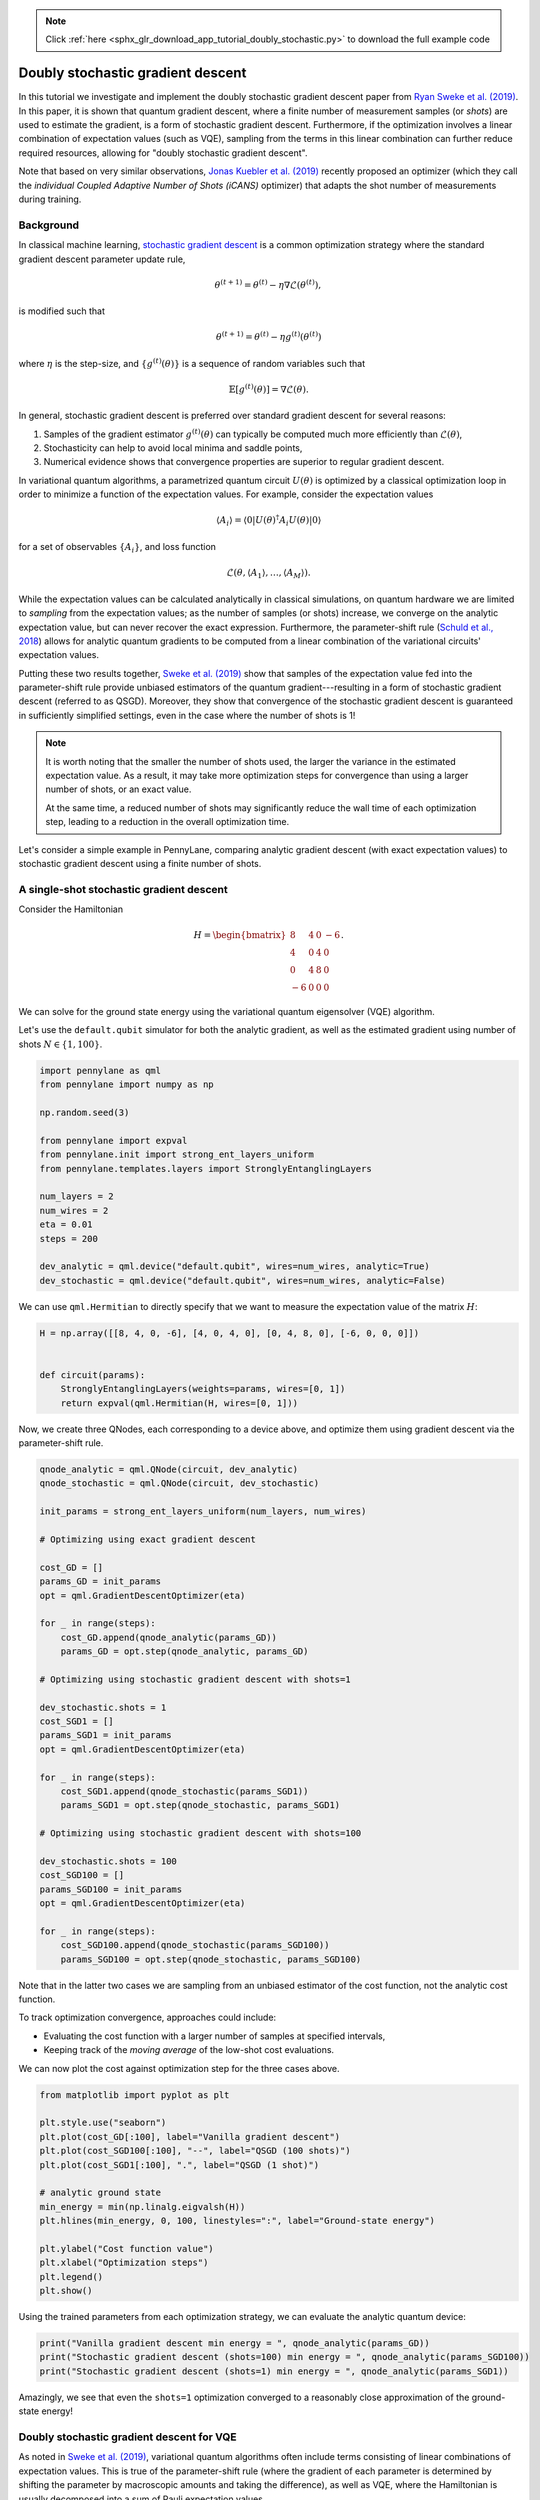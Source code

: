 .. note::
    :class: sphx-glr-download-link-note

    Click :ref:`here <sphx_glr_download_app_tutorial_doubly_stochastic.py>` to download the full example code
.. rst-class:: sphx-glr-example-title

.. _sphx_glr_app_tutorial_doubly_stochastic.py:


Doubly stochastic gradient descent
==================================

In this tutorial we investigate and implement the doubly stochastic gradient descent
paper from `Ryan Sweke et al. (2019) <https://arxiv.org/abs/1910.01155>`__. In this paper,
it is shown that quantum gradient descent, where a finite number of measurement samples
(or *shots*) are used to estimate the gradient, is a form of stochastic gradient descent.
Furthermore, if the optimization involves a linear combination of expectation values
(such as VQE), sampling from the terms in this linear combination can further reduce required
resources, allowing for "doubly stochastic gradient descent".

Note that based on very similar observations, `Jonas Kuebler et al. (2019) <https://arxiv.org/abs/1909.09083>`_
recently proposed an optimizer (which they call the *individual Coupled Adaptive
Number of Shots (iCANS)* optimizer) that adapts the shot number of
measurements during training.

Background
----------

In classical machine learning, `stochastic gradient descent
<https://en.wikipedia.org/wiki/Stochastic_gradient_descent>`_ is a common optimization strategy
where the standard gradient descent parameter update rule,

.. math:: \theta^{(t+1)} = \theta^{(t)} - \eta \nabla \mathcal{L}(\theta^{(t)}),

is modified such that

.. math:: \theta^{(t+1)} = \theta^{(t)} - \eta g^{(t)}(\theta^{(t)})

where :math:`\eta` is the step-size, and :math:`\{g^{(t)}(\theta)\}` is a sequence of random
variables such that

.. math:: \mathbb{E}[g^{(t)}(\theta)] = \nabla\mathcal{L}(\theta).

In general, stochastic gradient descent is preferred over standard gradient
descent for several reasons:

1. Samples of the gradient estimator :math:`g^{(t)}(\theta)` can typically
   be computed much more efficiently than :math:`\mathcal{L}(\theta)`,

2. Stochasticity can help to avoid local minima and saddle points,

3. Numerical evidence shows that convergence properties are superior to regular gradient descent.

In variational quantum algorithms, a parametrized quantum circuit :math:`U(\theta)`
is optimized by a classical optimization loop in order to minimize a function of the expectation
values. For example, consider the expectation values

.. math:: \langle A_i \rangle = \langle 0 | U(\theta)^\dagger A_i U(\theta) | 0\rangle

for a set of observables :math:`\{A_i\}`, and loss function

.. math:: \mathcal{L}(\theta, \langle A_1 \rangle, \dots, \langle A_M \rangle).

While the expectation values can be calculated analytically in classical simulations,
on quantum hardware we are limited to *sampling* from the expectation values; as the
number of samples (or shots) increase, we converge on the analytic expectation value, but can
never recover the exact expression. Furthermore, the parameter-shift rule
(`Schuld et al., 2018 <https://arxiv.org/abs/1811.11184>`__) allows for analytic
quantum gradients to be computed from a linear combination of the variational circuits'
expectation values.

Putting these two results together, `Sweke et al. (2019) <https://arxiv.org/abs/1910.01155>`__
show that samples of the expectation value fed into the parameter-shift rule provide
unbiased estimators of the quantum gradient---resulting in a form of stochastic gradient descent
(referred to as QSGD). Moreover, they show that convergence of the stochastic gradient
descent is guaranteed in sufficiently simplified settings, even in the case where the number
of shots is 1!

.. note::

    It is worth noting that the smaller the number of shots used, the larger the
    variance in the estimated expectation value. As a result, it may take
    more optimization steps for convergence than using a larger number of shots,
    or an exact value.

    At the same time, a reduced number of shots may significantly reduce the
    wall time of each optimization step, leading to a reduction in the overall
    optimization time.

Let's consider a simple example in PennyLane, comparing analytic gradient
descent (with exact expectation values) to stochastic gradient descent
using a finite number of shots.

A single-shot stochastic gradient descent
-----------------------------------------

Consider the Hamiltonian

.. math::

    H = \begin{bmatrix}
          8 & 4 & 0 & -6\\
          4 & 0 & 4 & 0\\
          0 & 4 & 8 & 0\\
          -6 & 0 & 0 & 0
        \end{bmatrix}.

We can solve for the ground state energy using
the variational quantum eigensolver (VQE) algorithm.

Let's use the ``default.qubit`` simulator for both the analytic gradient,
as well as the estimated gradient using number of shots :math:`N\in\{1, 100\}`.


.. code-block:: default


    import pennylane as qml
    from pennylane import numpy as np

    np.random.seed(3)

    from pennylane import expval
    from pennylane.init import strong_ent_layers_uniform
    from pennylane.templates.layers import StronglyEntanglingLayers

    num_layers = 2
    num_wires = 2
    eta = 0.01
    steps = 200

    dev_analytic = qml.device("default.qubit", wires=num_wires, analytic=True)
    dev_stochastic = qml.device("default.qubit", wires=num_wires, analytic=False)







We can use ``qml.Hermitian`` to directly specify that we want to measure
the expectation value of the matrix :math:`H`:


.. code-block:: default


    H = np.array([[8, 4, 0, -6], [4, 0, 4, 0], [0, 4, 8, 0], [-6, 0, 0, 0]])


    def circuit(params):
        StronglyEntanglingLayers(weights=params, wires=[0, 1])
        return expval(qml.Hermitian(H, wires=[0, 1]))








Now, we create three QNodes, each corresponding to a device above,
and optimize them using gradient descent via the parameter-shift rule.


.. code-block:: default


    qnode_analytic = qml.QNode(circuit, dev_analytic)
    qnode_stochastic = qml.QNode(circuit, dev_stochastic)

    init_params = strong_ent_layers_uniform(num_layers, num_wires)

    # Optimizing using exact gradient descent

    cost_GD = []
    params_GD = init_params
    opt = qml.GradientDescentOptimizer(eta)

    for _ in range(steps):
        cost_GD.append(qnode_analytic(params_GD))
        params_GD = opt.step(qnode_analytic, params_GD)

    # Optimizing using stochastic gradient descent with shots=1

    dev_stochastic.shots = 1
    cost_SGD1 = []
    params_SGD1 = init_params
    opt = qml.GradientDescentOptimizer(eta)

    for _ in range(steps):
        cost_SGD1.append(qnode_stochastic(params_SGD1))
        params_SGD1 = opt.step(qnode_stochastic, params_SGD1)

    # Optimizing using stochastic gradient descent with shots=100

    dev_stochastic.shots = 100
    cost_SGD100 = []
    params_SGD100 = init_params
    opt = qml.GradientDescentOptimizer(eta)

    for _ in range(steps):
        cost_SGD100.append(qnode_stochastic(params_SGD100))
        params_SGD100 = opt.step(qnode_stochastic, params_SGD100)








Note that in the latter two cases we are sampling from an unbiased
estimator of the cost function, not the analytic cost function.

To track optimization convergence, approaches could include:

* Evaluating the cost function with a larger number of samples at specified
  intervals,

* Keeping track of the *moving average* of the low-shot cost evaluations.

We can now plot the cost against optimization step for the three cases above.


.. code-block:: default


    from matplotlib import pyplot as plt

    plt.style.use("seaborn")
    plt.plot(cost_GD[:100], label="Vanilla gradient descent")
    plt.plot(cost_SGD100[:100], "--", label="QSGD (100 shots)")
    plt.plot(cost_SGD1[:100], ".", label="QSGD (1 shot)")

    # analytic ground state
    min_energy = min(np.linalg.eigvalsh(H))
    plt.hlines(min_energy, 0, 100, linestyles=":", label="Ground-state energy")

    plt.ylabel("Cost function value")
    plt.xlabel("Optimization steps")
    plt.legend()
    plt.show()




.. image:: /app/images/sphx_glr_tutorial_doubly_stochastic_001.png
    :class: sphx-glr-single-img




Using the trained parameters from each optimization strategy, we can
evaluate the analytic quantum device:


.. code-block:: default


    print("Vanilla gradient descent min energy = ", qnode_analytic(params_GD))
    print("Stochastic gradient descent (shots=100) min energy = ", qnode_analytic(params_SGD100))
    print("Stochastic gradient descent (shots=1) min energy = ", qnode_analytic(params_SGD1))






.. rst-class:: sphx-glr-script-out

 Out:

 .. code-block:: none

    Vanilla gradient descent min energy =  -4.605247234069292
    Stochastic gradient descent (shots=100) min energy =  -4.600655176916144
    Stochastic gradient descent (shots=1) min energy =  -4.457668962761634


Amazingly, we see that even the ``shots=1`` optimization converged
to a reasonably close approximation of the ground-state energy!

Doubly stochastic gradient descent for VQE
------------------------------------------

As noted in `Sweke et al. (2019) <https://arxiv.org/abs/1910.01155>`__,
variational quantum algorithms often include terms consisting of linear combinations
of expectation values. This is true of the parameter-shift rule (where the
gradient of each parameter is determined by shifting the parameter by macroscopic
amounts and taking the difference), as well as VQE, where the Hamiltonian
is usually decomposed into a sum of Pauli expectation values.

Consider the Hamiltonian from the previous section. As this Hamiltonian is a
Hermitian observable, we can always express it as a sum of Pauli matrices using
the relation

.. math::

    H = \sum_{i,j=0,1,2,3} a_{i,j} (\sigma_i\otimes \sigma_j),

where

.. math::

    a_{i,j} = \frac{1}{4}\text{tr}[(\sigma_i\otimes \sigma_j )H], ~~ \sigma = \{I, X, Y, Z\}.

Applying this, we can see that

.. math::

    H = 4  + 2I\otimes X + 4I \otimes Z - X\otimes X + 5 Y\otimes Y + 2Z\otimes X.

To perform "doubly stochastic" gradient descent, we simply apply the stochastic
gradient descent approach from above, but in addition also uniformly sample
a subset of the terms for the Hamiltonian expectation at each optimization step.
This inserts another element of stochasticity into the system---all the while
convergence continues to be guaranteed!

Let's create a QNode that randomly samples a single term from the above
Hamiltonian as the observable to be measured.


.. code-block:: default


    I = np.identity(2)
    X = np.array([[0, 1], [1, 0]])
    Y = np.array([[0, -1j], [1j, 0]])
    Z = np.array([[1, 0], [0, -1]])

    terms = np.array(
        [2 * np.kron(I, X), 4 * np.kron(I, Z), -np.kron(X, X), 5 * np.kron(Y, Y), 2 * np.kron(Z, X)]
    )


    @qml.qnode(dev_stochastic)
    def circuit(params, n=None):
        StronglyEntanglingLayers(weights=params, wires=[0, 1])
        idx = np.random.choice(np.arange(5), size=n, replace=False)
        A = np.sum(terms[idx], axis=0)
        return expval(qml.Hermitian(A, wires=[0, 1]))


    def loss(params):
        return 4 + (5 / 1) * circuit(params, n=1)








Optimizing the circuit using gradient descent via the parameter-shift rule:


.. code-block:: default


    dev_stochastic.shots = 100
    cost = []
    params = init_params
    opt = qml.GradientDescentOptimizer(0.005)

    for _ in range(250):
        cost.append(loss(params))
        params = opt.step(loss, params)







During doubly stochastic gradient descent, we are sampling from terms of the
analytic cost function, so it is not entirely instructive to plot the cost
versus optimization step---partial sums of the terms in the Hamiltonian
may have minimum energy below the ground state energy of the total Hamiltonian.
Nevertheless, we can keep track of the cost value moving average during doubly
stochastic gradient descent as an indicator of convergence.


.. code-block:: default



    def moving_average(data, n=3):
        ret = np.cumsum(data, dtype=np.float64)
        ret[n:] = ret[n:] - ret[:-n]
        return ret[n - 1 :] / n


    average = np.vstack([np.arange(25, 200), moving_average(cost, n=50)[:-26]])

    plt.plot(cost_GD, label="Vanilla gradient descent")
    plt.plot(cost, ".", label="Doubly QSGD")
    plt.plot(average[0], average[1], "--", label="Doubly QSGD (moving average)")
    plt.hlines(min_energy, 0, 200, linestyles=":", label="Ground state energy")

    plt.ylabel("Cost function value")
    plt.xlabel("Optimization steps")
    plt.xlim(-2, 200)
    plt.legend()
    plt.show()




.. image:: /app/images/sphx_glr_tutorial_doubly_stochastic_002.png
    :class: sphx-glr-single-img




Finally, verifying that the doubly stochastic gradient descent optimization
correctly provides the ground state energy when evaluated for a larger
number of shots:


.. code-block:: default


    print("Doubly stochastic gradient descent min energy = ", qnode_analytic(params))





.. rst-class:: sphx-glr-script-out

 Out:

 .. code-block:: none

    Doubly stochastic gradient descent min energy =  -4.534664233327497


While stochastic gradient descent requires more optimization steps to achieve
convergence, it is worth noting that it requires significantly fewer quantum
device evaluations, and thus may as a result take less time overall.

Adaptive stochasticity
----------------------

To improve on the convergence, we may even consider a crude "adaptive" modification
of the doubly stochastic gradient descent optimization performed above. In this
approach, we successively increase the number of terms we are sampling from as
the optimization proceeds, as well as increasing the number of shots.


.. code-block:: default


    cost = []
    params = init_params
    opt = qml.GradientDescentOptimizer(0.005)

    for i in range(250):
        n = min(i // 25 + 1, 5)
        dev_stochastic.shots = int(1 + (n - 1) ** 2)

        def loss(params):
            return 4 + (5 / n) * circuit(params, n=n)

        cost.append(loss(params))
        params = opt.step(loss, params)

    average = np.vstack([np.arange(25, 200), moving_average(cost, n=50)[:-26]])

    plt.plot(cost_GD, label="Vanilla gradient descent")
    plt.plot(cost, ".", label="Adaptive QSGD")
    plt.plot(average[0], average[1], "--", label="Adaptive QSGD (moving average)")
    plt.hlines(min_energy, 0, 250, linestyles=":", label="Ground state energy")

    plt.ylabel("Cost function value")
    plt.xlabel("Optimization steps")
    plt.xlim(-2, 200)
    plt.legend()
    plt.show()

    print("Adaptive QSGD min energy = ", qnode_analytic(params))




.. image:: /app/images/sphx_glr_tutorial_doubly_stochastic_003.png
    :class: sphx-glr-single-img


.. rst-class:: sphx-glr-script-out

 Out:

 .. code-block:: none

    Adaptive QSGD min energy =  -4.601100861099866


References
----------

1. Ryan Sweke, Frederik Wilde, Johannes Jakob Meyer, Maria Schuld, Paul K. Fährmann,
   Barthélémy Meynard-Piganeau, Jens Eisert. "Stochastic gradient descent for
   hybrid quantum-classical optimization." `arXiv:1910.01155
   <https://arxiv.org/abs/1910.01155>`__, 2019.


.. rst-class:: sphx-glr-timing

   **Total running time of the script:** ( 0 minutes  46.964 seconds)


.. _sphx_glr_download_app_tutorial_doubly_stochastic.py:


.. only :: html

 .. container:: sphx-glr-footer
    :class: sphx-glr-footer-example



  .. container:: sphx-glr-download

     :download:`Download Python source code: tutorial_doubly_stochastic.py <tutorial_doubly_stochastic.py>`



  .. container:: sphx-glr-download

     :download:`Download Jupyter notebook: tutorial_doubly_stochastic.ipynb <tutorial_doubly_stochastic.ipynb>`


.. only:: html

 .. rst-class:: sphx-glr-signature

    `Gallery generated by Sphinx-Gallery <https://sphinx-gallery.readthedocs.io>`_
